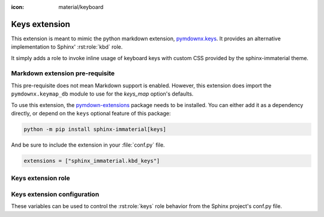 :icon: material/keyboard

Keys extension
==============

.. _pymdownx.keys: https://facelessuser.github.io/pymdown-extensions/extensions/keys/

This extension is meant to mimic the python markdown extension, `pymdownx.keys`_.
It provides an alternative implementation to Sphinx' :rst:role:`kbd` role.

It simply adds a role to invoke inline usage of keyboard keys with custom CSS provided by
the sphinx-immaterial theme.

.. success:: CSS is not included with this extension
    :collapsible:

    To add CSS to a theme that does not support this extension, try using:

    .. code-block:: CSS

        kbd[class^="key-"] {
          background-color: var(--md-typeset-kbd-color);
          border-radius: 0.1rem;
          box-shadow: 0 0.1rem 0 0.05rem var(--md-typeset-kbd-border-color), 0 0.1rem 0 var(--md-typeset-kbd-border-color), 0 -0.1rem 0.2rem var(--md-typeset-kbd-accent-color) inset;
          color: var(--md-default-fg-color);
          display: inline-block;
          font-size: 0.75em;
          padding: 0 0.6666666667em;
          vertical-align: text-top;
          word-break: break-word;
          font-feature-settings: "kern";
          font-family: var(--md-code-font-family);
        }

        .keys span {
          color: var(--md-default-fg-color--light);
          padding: 0 0.2em;
        }

.. _pymdownx-keys-req:

Markdown extension pre-requisite
--------------------------------

This pre-requisite does not mean Markdown support is enabled. However, this extension
does import the ``pymdownx.keymap_db`` module to use for the `keys_map` option's defaults.

To use this extension, the `pymdown-extensions
<https://pypi.org/project/pymdown-extensions/>`__ package needs to be installed.
You can either add it as a dependency directly, or depend on the ``keys``
optional feature of this package:

.. code-block:: shell

    python -m pip install sphinx-immaterial[keys]

And be sure to include the extension in your :file:`conf.py` file.

.. code-block:: python

    extensions = ["sphinx_immaterial.kbd_keys"]

.. _keys_extension_role:

Keys extension role
-------------------

.. rst:role:: keys

    The value of this role is interpreted as a keyboard key name. Each role invocation can
    describe multiple keys pressed simultaneously using the `keys_separator`.

    .. rst-example::

        :keys:`ctrl+alt+tab`

        :keys:`caps-lock`, :keys:`left-cmd+shift+a`, :keys:`backspace`

Keys extension configuration
----------------------------

These variables can be used to control the :rst:role:`keys` role behavior from the Sphinx
project's conf.py file.

.. confval:: keys_strict

    The containing span element can strictly follow HTML5 specifications by using the
    ``kbd`` tag instead of a ``span`` tag.

    The sphinx-immaterial theme does not adhere to the HTML5 strictness, therefore this
    `bool` option is disabled (`False`) by default.

.. confval:: keys_class

    The class attribute `str` value used in the containing span element. Defaults to ``"keys"``.

    Only change this if needed for your theme. The sphinx-immaterial theme is configured to use
    the default value.

.. confval:: keys_separator

    The `str` value used as the delimiter between keys. Defaults to ``"+"``.

    Changing this also requires changing the text provided to the :rst:role:`keys` role.

.. confval:: keys_map

    An additional `dict` where ``key: value`` pairs consist of:

    .. csv-table::
        :header: key, value

        aliased key-\ **name** inputs (preferably a CSS friendly name), displayed output `str`

    By default the english mappings are included from the `pymdownx package <pymdownx-keys-req>`.

    .. seealso::
        The tables in
        `pymdownx.keys`_ docs in `Extending/Modifying Key-Map Index
        <https://facelessuser.github.io/pymdown-extensions/extensions/keys/#extendingmodifying-key-map-index>`_.

    .. md-tab-set::

        .. md-tab-item:: conf.py

            Define the key name and give it a `str` value to display.

            In our case, "Awesome Key" will be shown for ``:keys:`my-special-key```.

            .. literalinclude:: conf.py
                :language: python
                :start-after: # -- sphinx_immaterial.keys extension options
                :end-before: # --

        .. md-tab-item::  CSS code

            Remember to prepend ``key-`` to whatever the `keys_map` key was. In our case,
            ``my-special-key`` turns into ``key-my-special-key``.

            .. literalinclude:: _static/extra_css.css
                :language: css
                :start-after: /* ************************* my-special-key style
                :end-before: /* **************************** custom-task-list style rules


        .. md-tab-item:: rST code

            Specify the key using a known name in the `keys_map` index.

            In our case, ``my-special-key`` to fetch the display text from `keys_map`.

            .. rst-example::

                :keys:`my-special-key` + :keys:`git` = :keys:`git+my-special-key`


            Use of spaces in a key name will result in CSS class that has hyphens instead of
            spaces in a lower case form of the given text. Therefore, entering
            ``My Special Key`` ignores the `keys_map` but still uses the
            ``key-my-special-key`` CSS class.

            .. rst-example::

                :keys:`My Special Key` + :keys:`Git` = :keys:`Git+My Special Key`
